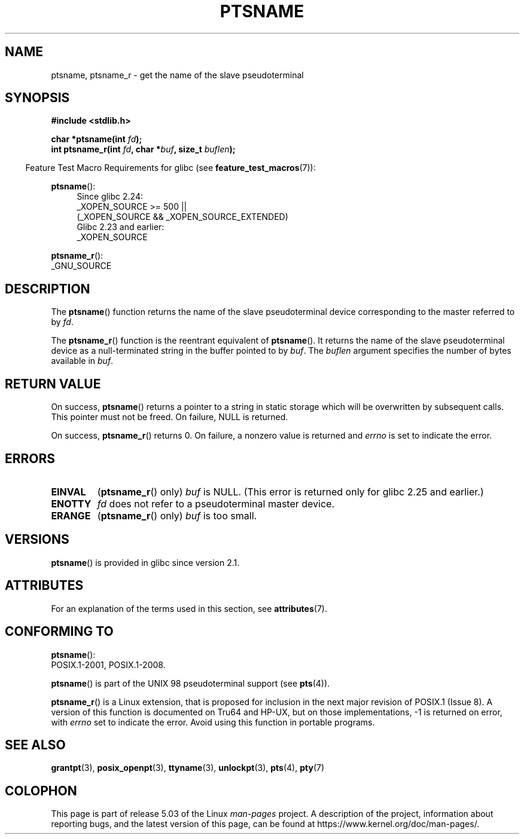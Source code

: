 .\" %%%LICENSE_START(PUBLIC_DOMAIN)
.\" This page is in the public domain. - aeb
.\" %%%LICENSE_END
.\"
.\" 2004-12-17, mtk, added description of ptsname_r() + ERRORS
.\"
.TH PTSNAME 3 2017-09-15 "" "Linux Programmer's Manual"
.SH NAME
ptsname, ptsname_r \- get the name of the slave pseudoterminal
.SH SYNOPSIS
.B #include <stdlib.h>
.PP
.BI "char *ptsname(int " fd ");"
.br
.BI "int ptsname_r(int " fd ", char *" buf ", size_t " buflen ");"
.PP
.in -4n
Feature Test Macro Requirements for glibc (see
.BR feature_test_macros (7)):
.in
.PP
.ad l
.BR ptsname ():
.br
.RS 4
Since glibc 2.24:
    _XOPEN_SOURCE\ >=\ 500 ||
        (_XOPEN_SOURCE\ &&\ _XOPEN_SOURCE_EXTENDED)
.br
Glibc 2.23 and earlier:
    _XOPEN_SOURCE
.RE
.PP
.BR ptsname_r ():
    _GNU_SOURCE
.ad
.SH DESCRIPTION
The
.BR ptsname ()
function returns the name of the slave pseudoterminal device
corresponding to the master referred to by
.IR fd .
.PP
The
.BR ptsname_r ()
function is the reentrant equivalent of
.BR ptsname ().
It returns the name of the slave pseudoterminal device as a
null-terminated string in the buffer pointed to by
.IR buf .
The
.I buflen
argument specifies the number of bytes available in
.IR buf .
.SH RETURN VALUE
On success,
.BR ptsname ()
returns a pointer to a string in static storage which will be
overwritten by subsequent calls.
This pointer must not be freed.
On failure, NULL is returned.
.PP
On success,
.BR ptsname_r ()
returns 0.
On failure, a nonzero value is returned
and
.I errno
is set to indicate the error.
.\" In fact the errno value is also returned as the function
.\" result -- MTK, Dec 04
.SH ERRORS
.TP
.B EINVAL
.RB ( ptsname_r ()
only)
.I buf
is NULL.
(This error is returned only for
.\" glibc commit 8f0a947cf55f3b0c4ebdf06953c57eff67a22fa9
glibc 2.25 and earlier.)
.TP
.B ENOTTY
.I fd
does not refer to a pseudoterminal master device.
.TP
.B ERANGE
.RB ( ptsname_r ()
only)
.I buf
is too small.
.SH VERSIONS
.BR ptsname ()
is provided in glibc since version 2.1.
.SH ATTRIBUTES
For an explanation of the terms used in this section, see
.BR attributes (7).
.TS
allbox;
lb lb lb
l l l.
Interface	Attribute	Value
T{
.BR ptsname ()
T}	Thread safety	MT-Unsafe race:ptsname
T{
.BR ptsname_r ()
T}	Thread safety	MT-Safe
.TE
.SH CONFORMING TO
.BR ptsname ():
 POSIX.1-2001, POSIX.1-2008.
.PP
.BR ptsname ()
is part of the UNIX 98 pseudoterminal support (see
.BR pts (4)).
.PP
.BR ptsname_r ()
is a Linux extension, that is proposed for inclusion
.\" FIXME . for later review when Issue 8 is one day released
.\" http://austingroupbugs.net/tag_view_page.php?tag_id=8
.\" http://austingroupbugs.net/view.php?id=508
in the next major revision of POSIX.1 (Issue 8).
A version of this function is documented on Tru64 and HP-UX, but
on those implementations, \-1 is returned on error, with
.I errno
set to indicate the error.
Avoid using this function in portable programs.
.SH SEE ALSO
.BR grantpt (3),
.BR posix_openpt (3),
.BR ttyname (3),
.BR unlockpt (3),
.BR pts (4),
.BR pty (7)
.SH COLOPHON
This page is part of release 5.03 of the Linux
.I man-pages
project.
A description of the project,
information about reporting bugs,
and the latest version of this page,
can be found at
\%https://www.kernel.org/doc/man\-pages/.
